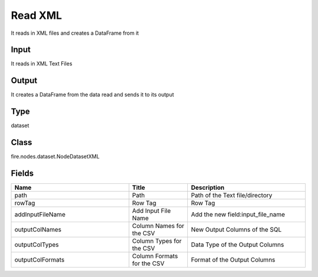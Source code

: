 Read XML
=========== 

It reads in XML files and creates a DataFrame from it

Input
--------------
It reads in XML Text Files

Output
--------------
It creates a DataFrame from the data read and sends it to its output

Type
--------- 

dataset

Class
--------- 

fire.nodes.dataset.NodeDatasetXML

Fields
--------- 

.. list-table::
      :widths: 10 5 10
      :header-rows: 1

      * - Name
        - Title
        - Description
      * - path
        - Path
        - Path of the Text file/directory
      * - rowTag
        - Row Tag
        - Row Tag
      * - addInputFileName
        - Add Input File Name
        - Add the new field:input_file_name
      * - outputColNames
        - Column Names for the CSV
        - New Output Columns of the SQL
      * - outputColTypes
        - Column Types for the CSV
        - Data Type of the Output Columns
      * - outputColFormats
        - Column Formats for the CSV
        - Format of the Output Columns




